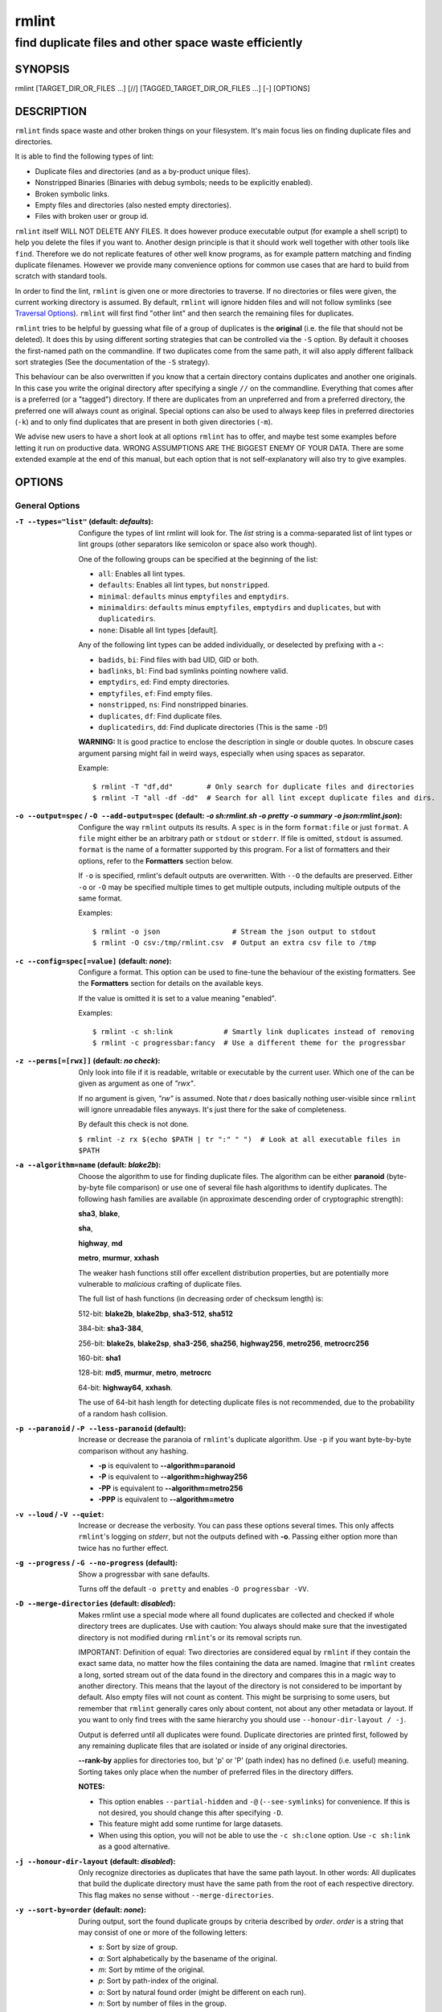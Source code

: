 ======
rmlint
======

------------------------------------------------------
find duplicate files and other space waste efficiently
------------------------------------------------------

.. NOTE: Stuff in curly braces gets replaced by SCons
..       Use something like {{this}} to escape curly braces.

SYNOPSIS
========

rmlint [TARGET_DIR_OR_FILES ...] [//] [TAGGED_TARGET_DIR_OR_FILES ...] [-] [OPTIONS]

DESCRIPTION
===========

``rmlint`` finds space waste and other broken things on your filesystem.
It's main focus lies on finding duplicate files and directories.

It is able to find the following types of lint:

* Duplicate files and directories (and as a by-product unique files).
* Nonstripped Binaries (Binaries with debug symbols; needs to be explicitly enabled).
* Broken symbolic links.
* Empty files and directories (also nested empty directories).
* Files with broken user or group id.

``rmlint`` itself WILL NOT DELETE ANY FILES. It does however produce executable
output (for example a shell script) to help you delete the files if you want
to. Another design principle is that it should work well together with other
tools like ``find``. Therefore we do not replicate features of other well know
programs, as for example pattern matching and finding duplicate filenames.
However we provide many convenience options for common use cases that are hard
to build from scratch with standard tools.

In order to find the lint, ``rmlint`` is given one or more directories to traverse.
If no directories or files were given, the current working directory is assumed.
By default, ``rmlint`` will ignore hidden files and will not follow symlinks (see
`Traversal Options`_).  ``rmlint`` will first find "other lint" and then search
the remaining files for duplicates.

``rmlint`` tries to be helpful by guessing what file of a group of duplicates
is the **original** (i.e. the file that should not be deleted). It does this by using
different sorting strategies that can be controlled via the ``-S`` option. By
default it chooses the first-named path on the commandline. If two duplicates
come from the same path, it will also apply different fallback sort strategies
(See the documentation of the ``-S`` strategy).

This behaviour can be also overwritten if you know that a certain directory
contains duplicates and another one originals. In this case you write the
original directory after specifying a single ``//``  on the commandline.
Everything that comes after is a preferred (or a "tagged") directory. If there
are duplicates from an unpreferred and from a preferred directory, the preferred
one will always count as original. Special options can also be used to always
keep files in preferred directories (``-k``) and to only find duplicates that
are present in both given directories (``-m``).

We advise new users to have a short look at all options ``rmlint`` has to
offer, and maybe test some examples before letting it run on productive data.
WRONG ASSUMPTIONS ARE THE BIGGEST ENEMY OF YOUR DATA. There are some extended
example at the end of this manual, but each option that is not self-explanatory
will also try to give examples.

OPTIONS
=======

General Options
---------------

:``-T --types="list"`` (**default\:** *defaults*):

    Configure the types of lint rmlint will look for. The `list` string is a
    comma-separated list of lint types or lint groups (other separators like
    semicolon or space also work though).

    One of the following groups can be specified at the beginning of the list:

    * ``all``: Enables all lint types.
    * ``defaults``: Enables all lint types, but ``nonstripped``.
    * ``minimal``: ``defaults`` minus ``emptyfiles`` and ``emptydirs``.
    * ``minimaldirs``: ``defaults`` minus ``emptyfiles``, ``emptydirs`` and
      ``duplicates``, but with ``duplicatedirs``.
    * ``none``: Disable all lint types [default].

    Any of the following lint types can be added individually, or deselected by
    prefixing with a **-**:

    * ``badids``, ``bi``: Find files with bad UID, GID or both.
    * ``badlinks``, ``bl``: Find bad symlinks pointing nowhere valid.
    * ``emptydirs``, ``ed``: Find empty directories.
    * ``emptyfiles``, ``ef``: Find empty files.
    * ``nonstripped``, ``ns``: Find nonstripped binaries.
    * ``duplicates``, ``df``: Find duplicate files.
    * ``duplicatedirs``, ``dd``: Find duplicate directories (This is the same ``-D``!)

    **WARNING:** It is good practice to enclose the description in single or
    double quotes. In obscure cases argument parsing might fail in weird ways,
    especially when using spaces as separator.

    Example::

    $ rmlint -T "df,dd"        # Only search for duplicate files and directories
    $ rmlint -T "all -df -dd"  # Search for all lint except duplicate files and dirs.

:``-o --output=spec`` / ``-O --add-output=spec`` (**default\:** *-o sh\:rmlint.sh -o pretty -o summary -o json\:rmlint.json*):

    Configure the way ``rmlint`` outputs its results. A ``spec`` is in the form
    ``format:file`` or just ``format``.  A ``file`` might either be an
    arbitrary path or ``stdout`` or ``stderr``.  If file is omitted, ``stdout``
    is assumed. ``format`` is the name of a formatter supported by this
    program. For a list of formatters and their options, refer to the
    **Formatters** section below.

    If ``-o`` is specified, rmlint's default outputs are overwritten.  With
    ``--O`` the defaults are preserved.  Either ``-o`` or ``-O`` may be
    specified multiple times to get multiple outputs, including multiple
    outputs of the same format.

    Examples::

    $ rmlint -o json                 # Stream the json output to stdout
    $ rmlint -O csv:/tmp/rmlint.csv  # Output an extra csv file to /tmp

:``-c --config=spec[=value]`` (**default\:** *none*):

    Configure a format. This option can be used to fine-tune the behaviour of
    the existing formatters. See the **Formatters** section for details on the
    available keys.

    If the value is omitted it is set to a value meaning "enabled".

    Examples::

    $ rmlint -c sh:link            # Smartly link duplicates instead of removing
    $ rmlint -c progressbar:fancy  # Use a different theme for the progressbar

:``-z --perms[=[rwx]]`` (**default\:** *no check*):

    Only look into file if it is readable, writable or executable by the current user.
    Which one of the can be given as argument as one of *"rwx"*.

    If no argument is given, *"rw"* is assumed. Note that *r* does basically
    nothing user-visible since ``rmlint`` will ignore unreadable files anyways.
    It's just there for the sake of completeness.

    By default this check is not done.

    ``$ rmlint -z rx $(echo $PATH | tr ":" " ")  # Look at all executable files in $PATH``

:``-a --algorithm=name`` (**default\:** *blake2b*):

    Choose the algorithm to use for finding duplicate files. The algorithm can be
    either **paranoid** (byte-by-byte file comparison) or use one of several file hash
    algorithms to identify duplicates.  The following hash families are available (in
    approximate descending order of cryptographic strength):

    **sha3**, **blake**,

    **sha**,

    **highway**, **md**

    **metro**, **murmur**, **xxhash**

    The weaker hash functions still offer excellent distribution properties, but are potentially
    more vulnerable to *malicious* crafting of duplicate files.

    The full list of hash functions (in decreasing order of checksum length) is:

    512-bit: **blake2b**, **blake2bp**, **sha3-512**, **sha512**

    384-bit: **sha3-384**,

    256-bit: **blake2s**, **blake2sp**, **sha3-256**, **sha256**, **highway256**, **metro256**, **metrocrc256**

    160-bit: **sha1**

    128-bit: **md5**, **murmur**, **metro**, **metrocrc**

    64-bit: **highway64**, **xxhash**.

    The use of 64-bit hash length for detecting duplicate files is not recommended, due to the
    probability of a random hash collision.

:``-p --paranoid`` / ``-P --less-paranoid`` (**default**):

    Increase or decrease the paranoia of ``rmlint``'s duplicate algorithm.
    Use ``-p`` if you want byte-by-byte comparison without any hashing.

    * **-p** is equivalent to **--algorithm=paranoid**

    * **-P** is equivalent to **--algorithm=highway256**
    * **-PP** is equivalent to **--algorithm=metro256**
    * **-PPP** is equivalent to **--algorithm=metro**

:``-v --loud`` / ``-V --quiet``:

    Increase or decrease the verbosity. You can pass these options several
    times. This only affects ``rmlint``'s logging on *stderr*, but not the
    outputs defined with **-o**. Passing either option more than twice has no
    further effect.

:``-g --progress`` / ``-G --no-progress`` (**default**):

    Show a progressbar with sane defaults.

    Turns off the default ``-o pretty`` and enables ``-O progressbar -VV``.

:``-D --merge-directories`` (**default\:** *disabled*):

    Makes rmlint use a special mode where all found duplicates are collected and
    checked if whole directory trees are duplicates. Use with caution: You
    always should make sure that the investigated directory is not modified
    during ``rmlint``'s or its removal scripts run.

    IMPORTANT: Definition of equal: Two directories are considered equal by
    ``rmlint`` if they contain the exact same data, no matter how the files
    containing the data are named. Imagine that ``rmlint`` creates a long,
    sorted stream out of the data found in the directory and compares this in
    a magic way to another directory. This means that the layout of the
    directory is not considered to be important by default. Also empty files
    will not count as content. This might be surprising to some users, but
    remember that ``rmlint`` generally cares only about content, not about any
    other metadata or layout. If you want to only find trees with the same hierarchy
    you should use ``--honour-dir-layout / -j``.

    Output is deferred until all duplicates were found. Duplicate directories
    are printed first, followed by any remaining duplicate files that are isolated
    or inside of any original directories.

    **--rank-by** applies for directories too, but 'p' or 'P' (path index)
    has no defined (i.e. useful) meaning. Sorting takes only place when the number of
    preferred files in the directory differs.

    **NOTES:**

    * This option enables ``--partial-hidden`` and ``-@`` (``--see-symlinks``)
      for convenience. If this is not desired, you should change this after
      specifying ``-D``.
    * This feature might add some runtime for large datasets.
    * When using this option, you will not be able to use the ``-c sh:clone`` option.
      Use ``-c sh:link`` as a good alternative.

:``-j --honour-dir-layout`` (**default\:** *disabled*):

    Only recognize directories as duplicates that have the same path layout. In
    other words: All duplicates that build the duplicate directory must have
    the same path from the root of each respective directory.
    This flag makes no sense without ``--merge-directories``.

:``-y --sort-by=order`` (**default\:** *none*):

    During output, sort the found duplicate groups by criteria described by `order`.
    `order` is a string that may consist of one or more of the following letters:

    * `s`: Sort by size of group.
    * `a`: Sort alphabetically by the basename of the original.
    * `m`: Sort by mtime of the original.
    * `p`: Sort by path-index of the original.
    * `o`: Sort by natural found order (might be different on each run).
    * `n`: Sort by number of files in the group.

    The letter may also be written uppercase (similar to ``-S /
    --rank-by``) to reverse the sorting. Note that ``rmlint`` has to hold
    back all results to the end of the run before sorting and printing.

:``-w --with-color`` (**default**) / ``-W --no-with-color``:

    Use color escapes for pretty output or disable them.
    If you pipe `rmlints` output to a file ``-W`` is assumed automatically.

:``-h --help`` / ``-H --show-man``:

    Show a shorter reference help text (``-h``) or the full man page (``-H``).

:``--version``:

    Print the version of rmlint. Includes git revision and compile time
    features. Please include this when giving feedback to us.

Traversal Options
-----------------

:``-s --size=range`` (**default\:** "1"):

    Only consider files as duplicates in a certain size range.
    The format of `range` is `min-max`, where both ends can be specified
    as a number with an optional multiplier. The available multipliers are:

    - *C* (1^1), *W* (2^1), B (512^1), *K* (1000^1), KB (1024^1), *M* (1000^2), *MB* (1024^2), *G* (1000^3), *GB* (1024^3),
    - *T* (1000^4), *TB* (1024^4), *P* (1000^5), *PB* (1024^5), *E* (1000^6), *EB* (1024^6)

    The size format is about the same as `dd(1)` uses. A valid example would
    be: **"100KB-2M"**. This limits duplicates to a range from 100 Kilobyte to
    2 Megabyte.

    It's also possible to specify only one size. In this case the size is
    interpreted as *"bigger or equal"*. If you want to filter for files
    *up to this size* you can add a ``-`` in front (``-s -1M`` == ``-s 0-1M``).

    **Edge case:** The default excludes empty files from the duplicate search.
    Normally these are treated specially by ``rmlint`` by handling them as
    *other lint*. If you want to include empty files as duplicates you should
    lower the limit to zero:

    ``$ rmlint -T df --size 0``

:``-d --max-depth=depth`` (**default\:** *INF*):

    Only recurse up to this depth. A depth of 1 would disable recursion and is
    equivalent to a directory listing. A depth of 2 would also consider all
    children directories and so on.

:``-l --hardlinked`` (**default**) / ``--keep-hardlinked`` / ``-L --no-hardlinked``:

    Hardlinked files are treated as duplicates by default (``--hardlinked``). If
    ``--keep-hardlinked`` is given, `rmlint` will not delete any files that are
    hardlinked to an original in their respective group. Such files will be
    displayed like originals, i.e. for the default output with a "ls" in front.
    The reasoning here is to maximize the number of kept files, while maximizing
    the number of freed space: Removing hardlinks to originals will not allocate
    any free space.

    If `--no-hardlinked` is given, only one file (of a set of hardlinked files)
    is considered, all the others are ignored; this means, they are not
    deleted and also not even shown in the output. The "highest ranked" of the
    set is the one that is considered.

:``--keep-reflinked``:

    If ``--keep-reflinked`` is given, `rmlint` will not delete any files that
    are reflinked to an original in their respective group. Such files will be
    displayed like originals, i.e. for the default output with a "ls" in front.
    The reasoning here is to maximize the number of kept files, while
    maximizing the number of freed space: Removing reflinks to originals will
    not allocate any free space.

:``-f --followlinks`` / ``-F --no-followlinks`` / ``-@ --see-symlinks`` (**default**):

    ``-f`` will always follow symbolic links. If file system loops occurs
    ``rmlint`` will detect this. If `-F` is specified, symbolic links will be
    ignored completely, if ``-@`` is specified, ``rmlint`` will see symlinks and
    treats them like small files with the path to their target in them. The
    latter is the default behaviour, since it is a sensible default for
    ``--merge-directories``.

:``-x --no-crossdev`` / ``-X --crossdev`` (**default**):

    Stay always on the same device (``-x``), or allow crossing mountpoints
    (``-X``). The latter is the default.

:``-r --hidden`` / ``-R --no-hidden`` (**default**) / ``--partial-hidden``:

    Also traverse hidden directories? This is often not a good idea, since
    directories like ``.git/`` would be investigated, possibly leading to the
    deletion of internal ``git`` files which in turn break a repository.
    With ``--partial-hidden`` hidden files and folders are only considered if
    they're inside duplicate directories (see ``--merge-directories``) and will
    be deleted as part of it.

:``-b --match-basename``:

    Only consider those files as dupes that have the same basename. See also
    ``man 1 basename``. The comparison of the basenames is case-insensitive.

:``-B --unmatched-basename``:

    Only consider those files as dupes that do not share the same basename.
    See also ``man 1 basename``. The comparison of the basenames is case-insensitive.

:``-e --match-with-extension`` / ``-E --no-match-with-extension`` (**default**):

    Only consider those files as dupes that have the same file extension. For
    example two photos would only match if they are a ``.png``. The extension is
    compared case-insensitive, so ``.PNG`` is the same as ``.png``.

:``-i --match-without-extension`` / ``-I --no-match-without-extension`` (**default**):

    Only consider those files as dupes that have the same basename minus the file
    extension. For example: ``banana.png`` and ``Banana.jpeg`` would be considered,
    while ``apple.png`` and ``peach.png`` won't. The comparison is case-insensitive.

:``-n --newer-than-stamp=<timestamp_filename>`` / ``-N --newer-than=<iso8601_timestamp_or_unix_timestamp>``:

    Only consider files (and their size siblings for duplicates) newer than a
    certain modification time (*mtime*).  The age barrier may be given as
    seconds since the epoch or as ISO8601-Timestamp like
    *2014-09-08T00:12:32+0200*.

    ``-n`` expects a file from which it can read the timestamp. After
    rmlint run, the file will be updated with the current timestamp.
    If the file does not initially exist, no filtering is done but the stampfile
    is still written.

    ``-N``, in contrast, takes the timestamp directly and will not write anything.

    Note that ``rmlint`` will find duplicates newer than ``timestamp``, even if
    the original is older.  If you want only find duplicates where both
    original and duplicate are newer than ``timestamp`` you can use
    ``find(1)``:

    * ``find -mtime -1 -print0 | rmlint -0 # pass all files younger than a day to rmlint``

    *Note:* you can make rmlint write out a compatible timestamp with:

    * ``-O stamp:stdout  # Write a seconds-since-epoch timestamp to stdout on finish.``
    * ``-O stamp:stdout -c stamp:iso8601 # Same, but write as ISO8601.``

Original Detection Options
--------------------------

:``-k --keep-all-tagged`` / ``-K --keep-all-untagged``:

    Don't delete any duplicates that are in tagged paths (``-k``) or that are
    in non-tagged paths (``-K``).
    (Tagged paths are those that were named after **//**).

:``-m --must-match-tagged`` / ``-M --must-match-untagged``:

    Only look for duplicates of which at least one is in one of the tagged paths.
    (Paths that were named after **//**).

    Note that the combinations of ``-kM`` and ``-Km`` are prohibited by ``rmlint``.
    See https://github.com/sahib/rmlint/issues/244 for more information.

:``-S --rank-by=criteria`` (**default\:** *pOma*):

    Sort the files in a group of duplicates into originals and duplicates by
    one or more criteria. Each criteria is defined by a single letter (except
    **r** and **x** which expect a regex pattern after the letter). Multiple
    criteria may be given as string, where the first criteria is the most
    important. If one criteria cannot decide between original and duplicate the
    next one is tried.

    - **m**: keep lowest mtime (oldest)           **M**: keep highest mtime (newest)
    - **a**: keep first alphabetically            **A**: keep last alphabetically
    - **f**: keep first dir path alphabetically   **F**: keep last dir path alphabetically
    - **p**: keep first named path                **P**: keep last named path
    - **d**: keep path with lowest depth          **D**: keep path with highest depth
    - **l**: keep path with shortest basename     **L**: keep path with longest basename
    - **r**: keep paths matching regex            **R**: keep path not matching regex
    - **x**: keep basenames matching regex        **X**: keep basenames not matching regex
    - **h**: keep file with lowest hardlink count **H**: keep file with highest hardlink count
    - **c**: keep file with lowest reflink count  **C**: keep file with highest reflink count
    - **o**: keep file with lowest number of hardlinks outside of the paths traversed by ``rmlint``.
    - **O**: keep file with highest number of hardlinks outside of the paths traversed by ``rmlint``.

    Alphabetical sort [aA] will only use the basename of the file and ignore its case.
    Alphabetical sort on dir [fF] uses the full path (excluding basename) and is case-sensitive.
    One can have multiple criteria, e.g.: ``-S am`` will choose first alphabetically; if tied then by mtime.
    **Note:** original path criteria (specified using `//`) will always take first priority over `-S` options.

    For more fine grained control, it is possible to give a regular expression
    to sort by. This can be useful when you know a common fact that identifies
    original paths (like a path component being ``src`` or a certain file ending).

    To use the regular expression you simply enclose it in the criteria string
    by adding `<REGULAR_EXPRESSION>` after specifying `r` or `x`. Example: ``-S
    'r<.*\.bak$>'`` makes all files that have a ``.bak`` suffix original files.

    Warning: When using **r** or **x**, try to make your regex to be as specific
    as possible! Good practice includes adding a ``$`` anchor at the end of the regex.

    Tips:

    - **l** is useful for files like `file.mp3 vs file.1.mp3 or file.mp3.bak`.
    - **a** can be used as last criteria to assert a defined order.
    - **o/O** and **h/H** are only useful if there any hardlinks in the traversed path.
    - **o/O** takes the number of hardlinks outside the traversed paths (and
      thereby minimizes/maximizes the overall number of hardlinks). **h/H** in
      contrast only takes the number of hardlinks *inside* of the traversed
      paths. When hardlinking files, one would like to link to the original
      file with the highest outer link count (**O**) in order to maximise the
      space cleanup. **H** does not maximise the space cleanup, it just selects
      the file with the highest total hardlink count. You usually want to specify **O**.
    - **pOma** is the default since **p** ensures that first given paths rank as originals,
      **O** ensures that hardlinks are handled well, **m** ensures that the oldest file is the
      original and **a** simply ensures a defined ordering if no other criteria applies.

Caching
-------

:``--replay``:

    Read an existing json file and re-output it. When ``--replay`` is given,
    ``rmlint`` does **no input/output on the filesystem**, even if you pass
    additional paths. The paths you pass will be used for filtering the
    ``--replay`` output.

    This is very useful if you want to reformat, refilter or resort the output
    you got from a previous run. Usage is simple: Just pass ``--replay`` on the
    second run, with other changed to the new formatters or filters. Pass the
    ``.json`` files of the previous runs additionally to the paths you ran
    ``rmlint`` on. You can also merge several previous runs by specifying more
    than one ``.json`` file, in this case it will merge all files given and
    output them as one big run.

    If you want to view only the duplicates of certain subdirectories, just
    pass them on the commandline as usual.

    The usage of ``//`` has the same effect as in a normal run. It can be used
    to prefer one ``.json`` file over another. However note that running
    ``rmlint`` in ``--replay`` mode includes no real disk traversal, i.e. only
    duplicates from previous runs are printed. Therefore specifying new paths
    will simply have no effect. As a security measure, ``--replay`` will ignore
    files whose mtime changed in the meantime (i.e. mtime in the ``.json`` file
    differs from the current one). These files might have been modified and
    are silently ignored.

    By design, some options will not have any effect. Those are:

    - ``--followlinks``
    - ``--algorithm``
    - ``--paranoid``
    - ``--clamp-low``
    - ``--hardlinked``
    - ``--write-unfinished``
    - ... and all other caching options below.

    *NOTE:* In ``--replay`` mode, a new ``.json`` file will be written to
    ``rmlint.replay.json`` in order to avoid overwriting ``rmlint.json``.

:``-C --xattr``:

    Shortcut for ``--xattr-read``, ``--xattr-write``, ``--write-unfinished``.
    This will write a checksum and a timestamp to the extended attributes of each
    file that rmlint hashed. This speeds up subsequent runs on the same data set.
    Please note that not all filesystems may support extended attributes and you
    need write support to use this feature.

    See the individual options below for more details and some examples.

:``--xattr-read`` / ``--xattr-write`` / ``--xattr-clear``:

    Read or write cached checksums from the extended file attributes.
    This feature can be used to speed up consecutive runs.

    **CAUTION:** This could potentially lead to false positives if file
    contents are somehow modified without changing the file modification time.
    rmlint uses the mtime to determine the modification timestamp if a checksum
    is outdated. This is not a problem if you use the clone or reflink
    operation on a filesystem like btrfs. There an outdated checksum entry
    would simply lead to some duplicate work done in the kernel but would do no
    harm otherwise.

    **NOTE:** Many tools do not support extended file attributes properly,
    resulting in a loss of the information when copying the file or editing it.

    **NOTE:** You can specify ``--xattr-write`` and ``--xattr-read`` at the same time.
    This will read from existing checksums at the start of the run and update all hashed
    files at the end.

    Usage example::

        $ rmlint large_file_cluster/ -U --xattr-write   # first run should be slow.
        $ rmlint large_file_cluster/ --xattr-read       # second run should be faster.

        # Or do the same in just one run:
        $ rmlint large_file_cluster/ --xattr

:``-U --write-unfinished``:

    Include files in output that have not been hashed fully, i.e. files that do
    not appear to have a duplicate. Note that this will not include all files
    that ``rmlint`` traversed, but only the files that were chosen to be hashed.

    This is mainly useful in conjunction with ``--xattr-write/read``. When
    re-running rmlint on a large dataset this can greatly speed up a re-run in
    some cases. Please refer to ``--xattr-read`` for an example.

    If you want to output unique files, please look into the ``uniques`` output formatter.

Rarely used, miscellaneous options
----------------------------------

:``-t --threads=N`` (*default\:* 16):

    The number of threads to use during file tree traversal and hashing.
    ``rmlint`` probably knows better than you how to set this value, so just
    leave it as it is. Setting it to ``1`` will also not make ``rmlint``
    a single threaded program.

:``-u --limit-mem=size``:

    Apply a maximum number of memory to use for hashing and **--paranoid**.
    The total number of memory might still exceed this limit though, especially
    when setting it very low. In general ``rmlint`` will however consume about this
    amount of memory plus a more or less constant extra amount that depends on the
    data you are scanning.

    The ``size``-description has the same format as for **--size**, therefore you
    can do something like this (use this if you have 1GB of memory available):

    ``$ rmlint -u 512M  # Limit paranoid mem usage to 512 MB``

:``-q --clamp-low=[fac.tor|percent%|offset]`` (**default\:** *0*) / ``-Q --clamp-top=[fac.tor|percent%|offset]`` (**default\:** *1.0*):

    The argument can be either passed as factor (a number with a ``.`` in it),
    a percent value (suffixed by ``%``) or as absolute number or size spec, like in ``--size``.

    Only look at the content of files in the range of from ``low`` to
    (including) ``high``. This means, if the range is less than ``-q 0%`` to
    ``-Q 100%``, than only partial duplicates are searched. If the file size is
    less than the clamp limits, the file is ignored during traversing. Be careful when
    using this function, you can easily get dangerous results for small files.

    This is useful in a few cases where a file consists of a constant sized
    header or footer. With this option you can just compare the data in between.
    Also it might be useful for approximate comparison where it suffices when
    the file is the same in the middle part.

    Example:

    ``$ rmlint -q 10% -Q 512M  # Only read the last 90% of a file, but read at max. 512MB``

:``-Z --mtime-window=T`` (**default\:** *-1*):

    Only consider those files as duplicates that have the same content and
    the same modification time (mtime) within a certain window of *T* seconds.
    If *T* is 0, both files need to have the same mtime. For *T=1* they may
    differ one second and so on. If the window size is negative, the mtime of
    duplicates will not be considered. *T* may be a floating point number.

    However, with three (or more) files, the mtime difference between two
    duplicates can be bigger than the mtime window *T*, i.e. several files may
    be chained together by the window. Example: If *T* is 1, the four files
    fooA (mtime: 00:00:00), fooB (00:00:01), fooC (00:00:02), fooD (00:00:03)
    would all belong to the same duplicate group, although the mtime of fooA
    and fooD differs by 3 seconds.

:``--with-fiemap`` (**default**) / ``--without-fiemap``:

    Enable or disable reading the file extents on rotational disk in order to
    optimize disk access patterns. If this feature is not available, it is
    disabled automatically.

FORMATTERS
==========

* ``csv``: Output all found lint as comma-separated-value list.

  Available options:

  * *no_header*: Do not write a first line describing the column headers.
  * *unique*: Include unique files in the output.

* ``sh``: Output all found lint as shell script This formatter is activated as default.

  Available options:

  * *cmd*: Specify a user defined command to run on duplicates.
    The command can be any valid ``/bin/sh``-expression. The duplicate
    path and original path can be accessed via ``"$1"`` and ``"$2"``.
    The command will be written to the ``user_command`` function in the
    ``sh``-file produced by rmlint.

  * *handler* Define a comma separated list of handlers to try on duplicate
    files in that given order until one handler succeeds. Handlers are just the
    name of a way of getting rid of the file and can be any of the following:

    * ``clone``: For reflink-capable filesystems only. Try to clone both files with the
      FIDEDUPERANGE ``ioctl(3p)`` (or BTRFS_IOC_FILE_EXTENT_SAME on older kernels).
      This will free up duplicate extents. Needs at least kernel 4.2.
      Use this option when you only have read-only access to a btrfs filesystem but still
      want to deduplicate it. This is usually the case for snapshots.
    * ``reflink``: Try to reflink the duplicate file to the original. See also
      ``--reflink`` in ``man 1 cp``. Fails if the filesystem does not support
      it.
    * ``hardlink``: Replace the duplicate file with a hardlink to the original
      file. The resulting files will have  the same inode number. Fails if both
      files are not on the same partition. You can use ``ls -i`` to show the
      inode number of a file and ``find -samefile <path>`` to find all
      hardlinks for a certain file.
    * ``symlink``: Tries to replace the duplicate file with a symbolic link to
      the original. This handler never fails.
    * ``remove``: Remove the file using ``rm -rf``. (``-r`` for duplicate dirs).
      This handler never fails.
    * ``usercmd``: Use the provided user defined command (``-c
      sh:cmd=something``). This handler never fails.

    Default is ``remove``.

  * *link*: Shortcut for ``-c sh:handler=clone,reflink,hardlink,symlink``.
    Use this if you are on a reflink-capable system.
  * *hardlink*: Shortcut for ``-c sh:handler=hardlink,symlink``.
    Use this if you want to hardlink files, but want to fallback
    for duplicates that lie on different devices.
  * *symlink*: Shortcut for ``-c sh:handler=symlink``.
    Use this as last straw.

* ``json``: Print a JSON-formatted dump of all found reports. Outputs all lint
  as a json document. The document is a list of dictionaries, where the first
  and last element is the header and the footer. Everything between are
  data-dictionaries.

  Available options:

  - *unique*: Include unique files in the output.
  - *no_header=[true|false]:* Print the header with metadata (default: true)
  - *no_footer=[true|false]:* Print the footer with statistics (default: true)
  - *oneline=[true|false]:* Print one json document per line (default: false)
    This is useful if you plan to parse the output line-by-line, e.g. while
    ``rmlint`` is sill running.

  This formatter is extremely useful if you're in need of scripting more complex behaviour,
  that is not directly possible with rmlint's built-in options. A very handy tool here is ``jq``.
  Here is an example to output all original files directly from a ``rmlint`` run:

  ``$ rmlint -o | json jq -r '.[1:-1][] | select(.is_original) | .path'``

* ``py``: Outputs a python script and a JSON document, just like the **json** formatter.
  The JSON document is written to ``.rmlint.json``, executing the script will
  make it read from there. This formatter is mostly intended for complex use-cases
  where the lint needs special handling that you define in the python script.
  Therefore the python script can be modified to do things standard ``rmlint``
  is not able to do easily.

* ``uniques``: Outputs all unique paths found during the run, one path per line.
  This is often useful for scripting purposes.

  Available options:

  - *print0*: Do not put newlines between paths but zero bytes.

* ``stamp``:

  Outputs a timestamp of the time ``rmlint`` was run.
  See also the ``--newer-than`` and ``--newer-than-stamp`` file option.

  Available options:

  - *iso8601=[true|false]:* Write an ISO8601 formatted timestamps or seconds
    since epoch?

* ``progressbar``: Shows a progressbar. This is meant for use with **stdout** or
  **stderr** [default].

  See also: ``-g`` (``--progress``) for a convenience shortcut option.

  Available options:

  * *update_interval=number:* Number of milliseconds to wait between updates.
    Higher values use less resources (default 50).
  * *ascii:* Do not attempt to use unicode characters, which might not be
    supported by some terminals.
  * *fancy:* Use a more fancy style for the progressbar.

* ``pretty``: Shows all found items in realtime nicely colored. This formatter
  is activated as default.

* ``summary``: Shows counts of files and their respective size after the run.
  Also list all written output files.

* ``fdupes``: Prints an output similar to the popular duplicate finder
  **fdupes(1)**. At first a progressbar is printed on **stderr.** Afterwards the
  found files are printed on **stdout;** each set of duplicates gets printed as a
  block separated by newlines. Originals are highlighted in green. At the bottom
  a summary is printed on **stderr**. This is mostly useful for scripts that were
  set up for parsing fdupes output. We recommend the ``json`` formatter for every other
  scripting purpose.

  Available options:

  * *omitfirst:* Same as the ``-f / --omitfirst`` option in ``fdupes(1)``. Omits the
    first line of each set of duplicates (i.e. the original file.
  * *sameline:* Same as the ``-1 / --sameline`` option in ``fdupes(1)``. Does not
    print newlines between files, only a space. Newlines are printed only between
    sets of duplicates.

OTHER STAND-ALONE COMMANDS
==========================

:``rmlint --gui``:

    Start the optional graphical frontend to ``rmlint`` called ``Shredder``.

    This will only work when ``Shredder`` and its dependencies were installed.
    See also: http://rmlint.readthedocs.org/en/latest/gui.html

    The gui has its own set of options, see ``--gui --help`` for a list.  These
    should be placed at the end, ie ``rmlint --gui [options]`` when calling
    it from commandline.

:``rmlint --hash [paths...]``:

    Make ``rmlint`` work as a multi-threaded file hash utility, similar to the
    popular ``md5sum`` or ``sha1sum`` utilities, but faster and with more algorithms.
    A set of paths given on the commandline or from *stdin* is hashed using one
    of the available hash algorithms.  Use ``rmlint --hash -h`` to see options.

:``rmlint --equal [paths...]``:

    Check if the paths given on the commandline all have equal content. If all
    paths are equal and no other error happened, rmlint will exit with an exit
    code 0. Otherwise it will exit with a nonzero exit code. All other options
    can be used as normal, but note that no other formatters (``sh``, ``csv``
    etc.) will be executed by default. At least two paths need to be passed.

    Note: This even works for directories and also in combination with paranoid
    mode (pass ``-pp`` for byte comparison); remember that rmlint does not care
    about the layout of the directory, but only about the content of the files
    in it. At least two paths need to be given to the commandline.

    By default this will use hashing to compare the files and/or directories.

:``rmlint --dedupe [OPTION…] <src> <dest>``:

    If the filesystem supports files sharing physical storage between multiple
    files, and if ``src`` and ``dest`` have same content, this command makes the
    data in the ``src`` file appear the ``dest`` file by sharing the
    underlying storage.

    This command is similar to ``cp --reflink=always <src> <dest>``
    except that it (a) checks that ``src`` and ``dest`` have identical data, and
    (b) it makes no changes to ``dest``'s metadata.

    Options:
    * -h, --help               Show help options
    * -x, --xattr              Check extended attributes to see if the file is already deduplicated
    * -r, --readonly           Even dedupe read-only [btrfs] snapshots (needs root)
    * -f, --followlinks        Follow symlinks
    * -i, --inline-extents     Try to dedupe files with inline extents
    * -v, --loud               Be more verbose (-vv for much more)
    * -V, --quiet              Be less verbose (-VV for much less)


:``rmlint --is-reflink [-v|-V] <file1> <file2>``:
    Tests whether ``file1`` and ``file2`` are reflinked (reference same data).
    No attempt is made to resolve symlinks. You may want to preprocess
    arguments with ``realpath(1)`` or equivalent to resolve symlinks and for
    more reliable same-path detection.  This command makes ``rmlint`` exit with
    one of the following exit codes:

    * 0: Files are reflinked
    * 1: An error occurred during checking
    * 3: Not a regular file
    * 4: File sizes differ
    * 5: Files have inline extents
    * 6: Same file and path
    * 7: Same file but with different path
    * 8: Files are hardlinked
    * 9: Encountered a symlink
    * 10: Files are on different devices
    * 11: Not linked
    * 12: Both files are empty


EXAMPLES
========

This is a collection of common use cases and other tricks:

* Check the current working directory for duplicates.

  ``$ rmlint``

* Show a progressbar:

  ``$ rmlint -g``

* Quick re-run on large datasets using different ranking criteria on second run:

  ``$ rmlint large_dir/ # First run; writes rmlint.json``

  ``$ rmlint --replay rmlint.json large_dir -S MaD``

* Merge together previous runs, but prefer the originals to be from ``b.json`` and
  make sure that no files are deleted from ``b.json``:

  ``$ rmlint --replay a.json // b.json -k``

* Search only for duplicates and duplicate directories

  ``$ rmlint -T "df,dd" .``

* Compare files byte-by-byte in current directory:

  ``$ rmlint -pp .``

* Find duplicates with same basename (excluding extension):

  ``$ rmlint -e``

* Do more complex traversal using ``find(1)``.

  ``$ find /usr/lib -iname '*.so' -type f | rmlint - # find all duplicate .so files``

  ``$ find /usr/lib -iname '*.so' -type f -print0 | rmlint -0 # as above but handles filenames with newline character in them``

  ``$ find ~/pics -iname '*.png' | ./rmlint - # compare png files only``

* Limit file size range to investigate:

  ``$ rmlint -s 2GB    # Find everything >= 2GB``

  ``$ rmlint -s 0-2GB  # Find everything <  2GB``

* Only find writable and executable files:

  ``$ rmlint --perms wx``

* Reflink if possible, else hardlink duplicates to original if possible, else replace
  duplicate with a symbolic link:

  ``$ rmlint -c sh:link``

* Inject user-defined command into shell script output:

  ``$ rmlint -o sh -c sh:cmd='echo "original:" "$2" "is the same as" "$1"'``

* Use ``shred`` to overwrite the contents of a file fully:

  ``$ rmlint -c 'sh:cmd=shred -un 10 "$1"'``

* Use *data* as master directory. Find **only** duplicates in *backup* that are
  also in *data*. Do not delete any files in *data*:

  ``$ rmlint backup // data --keep-all-tagged --must-match-tagged``

* Compare if the directories a b c and are equal

  ``$ rmlint --equal a b c && echo "Files are equal" || echo "Files are not equal"``

* Test if two files are reflinks

  ``$ rmlint --is-reflink a b && echo "Files are reflinks" || echo "Files are not reflinks"``.

* Cache calculated checksums for next run. The checksums will be written to the extended file attributes:

  ``$ rmlint --xattr``

* Produce a list of unique files in a folder:

  ``$ rmlint -o uniques``

* Produce a list of files that are unique, including original files ("one of each"):

  ``$ rmlint t -o json -o uniques:unique_files |  jq -r '.[1:-1][] | select(.is_original) | .path' | sort > original_files``
  ``$ cat unique_files original_files``

* Sort files by a user-defined regular expression

    .. code-block:: bash

      # Always keep files with ABC or DEF in their basename,
      # dismiss all duplicates with tmp, temp or cache in their names
      # and if none of those are applicable, keep the oldest files instead.
      $ ./rmlint -S 'x<.*(ABC|DEF).*>X<.*(tmp|temp|cache).*>m' /some/path

* Sort files by adding priorities to several user-defined regular expressions:

    .. code-block:: bash

      # Unlike the previous snippet, this one uses priorities:
      # Always keep files in ABC, DEF, GHI by following that particular order of
      # importance (ABC has a top priority), dismiss all duplicates with 
      # tmp, temp, cache in their paths and if none of those are applicable, 
      # keep the oldest files instead.
      $ rmlint -S 'r<.*ABC.*>r<.*DEF.*>r<.*GHI.*>R<.*(tmp|temp|cache).*>m' /some/path

PROBLEMS
========

1. **False Positives:** Depending on the options you use, there is a very slight risk
   of false positives (files that are erroneously detected as duplicate).
   The default hash function (blake2b) is very safe but in theory it is possible for
   two files to have then same hash. If you had 10^73 different files, all the same
   size, then the chance of a false positive is still less than 1 in a billion.
   If you're concerned just use the ``--paranoid`` (``-pp``)
   option. This will compare all the files byte-by-byte and is not much slower than
   blake2b (it may even be faster), although it is a lot more memory-hungry.

2. **File modification during or after rmlint run:** It is possible that a file
   that ``rmlint`` recognized as duplicate is modified afterwards, resulting in
   a different file.  If you use the rmlint-generated shell script to delete
   the duplicates, you can run it with the ``-p`` option to do a full re-check
   of the duplicate against the original before it deletes the file. When using
   ``-c sh:hardlink`` or ``-c sh:symlink`` care should be taken that
   a modification of one file will now result in a modification of all files.
   This is not the case for ``-c sh:reflink`` or ``-c sh:clone``. Use ``-c
   sh:link`` to minimise this risk.

SEE ALSO
========

Reading the manpages o these tools might help working with ``rmlint``:

* `find(1)`
* `rm(1)`
* `cp(1)`

Extended documentation and an in-depth tutorial can be found at:

* http://rmlint.rtfd.org

BUGS
====

If you found a bug, have a feature requests or want to say something nice, please
visit https://github.com/sahib/rmlint/issues.

Please make sure to describe your problem in detail. Always include the version
of ``rmlint`` (``--version``). If you experienced a crash, please include
at least one of the following information with a debug build of ``rmlint``:

* ``gdb --ex run -ex bt --args rmlint -vv [your_options]``
* ``valgrind --leak-check=no rmlint -vv [your_options]``

You can build a debug build of ``rmlint`` like this:

* ``git clone git@github.com:sahib/rmlint.git``
* ``cd rmlint``
* ``scons GDB=1 DEBUG=1``
* ``sudo scons install  # Optional``

LICENSE
=======

``rmlint`` is licensed under the terms of the GPLv3.

See the COPYRIGHT file that came with the source for more information.

PROGRAM AUTHORS
===============

``rmlint`` was written by:

* Christopher <sahib> Pahl 2010-2021 (https://github.com/sahib)
* Daniel <SeeSpotRun> T.   2014-2021 (https://github.com/SeeSpotRun)

Also see the  http://rmlint.rtfd.org for other people that helped us.

If you consider a donation you can use *Flattr* or buy us a beer if we meet:

https://flattr.com/@SeeSpotRun
